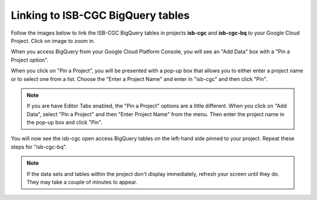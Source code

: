 ================================
Linking to ISB-CGC BigQuery tables
================================

Follow the images below to link the ISB-CGC BigQuery tables in projects **isb-cgc** and **isb-cgc-bq** to your Google Cloud Project. Click on image to zoom in.

When you access BigQuery from your Google Cloud Platform Console, you will see an "Add Data" box with a "Pin a Project option".

.. image:: AddDataBox.png
   :scale: 30
   :align: center


When you click on "Pin a Project", you will be presented with a pop-up box that allows you to either enter a project name or to select one from a list. Choose the "Enter a Project Name" and enter in "isb-cgc" and then click "Pin".


.. note:: If you are have Editor Tabs enabled, the "Pin a Project" options are a little different. When you click on "Add Data", select "Pin a Project" and then "Enter Project Name" from the menu. Then enter the project name in the pop-up box and click "Pin".



.. image:: PinAProject.png
   :scale: 30
   :align: center


You will now see the isb-cgc open access BigQuery tables on the left-hand side pinned to your project. Repeat these steps for "isb-cgc-bq".

.. note:: If the data sets and tables within the project don't display immediately, refresh your screen until they do. They may take a couple of minutes to appear.

.. image:: PinnedProject.png
   :scale: 30
   :align: center

